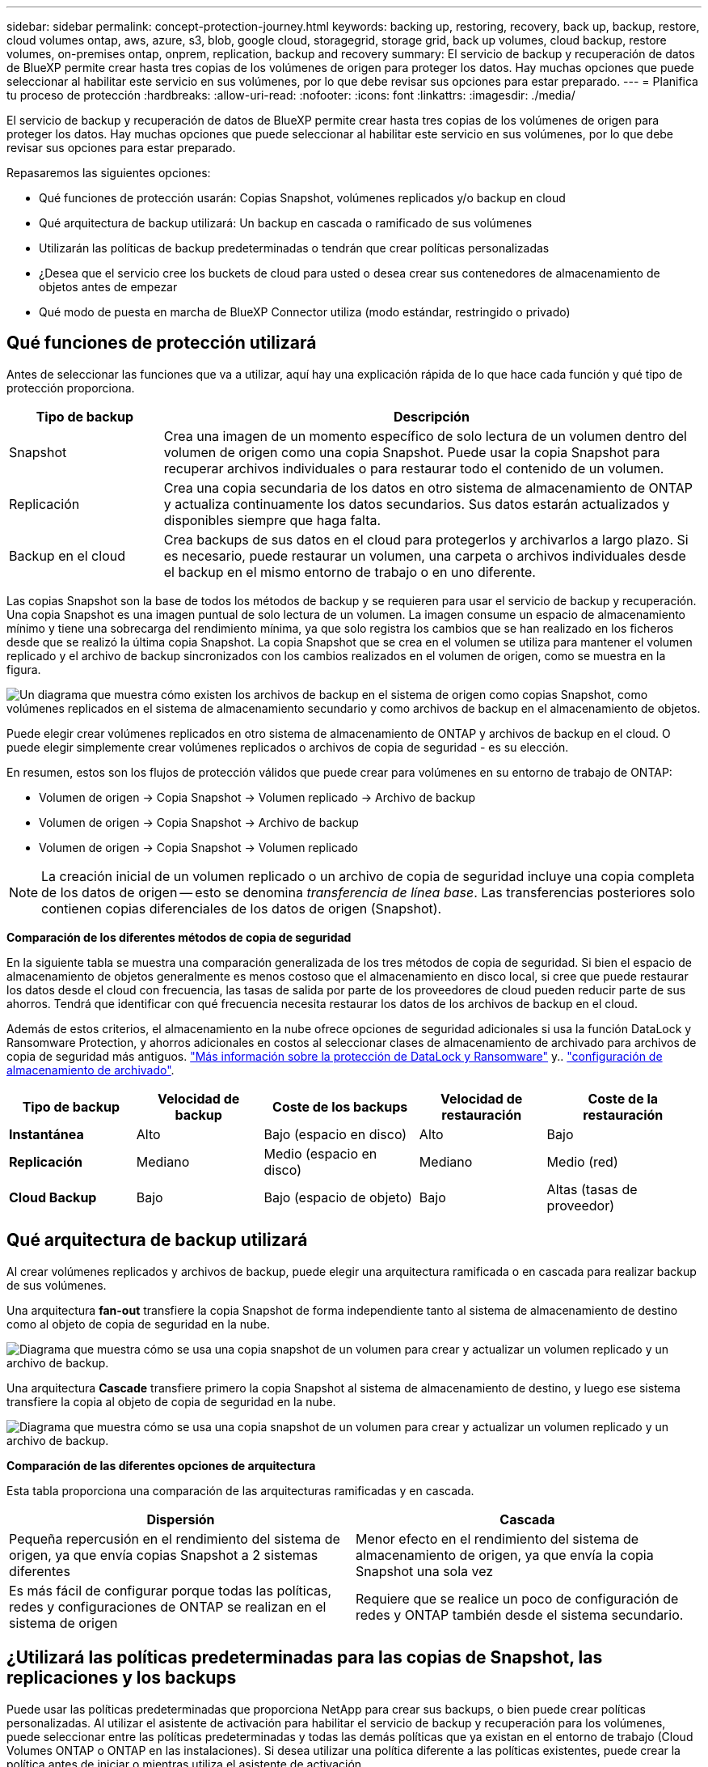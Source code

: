 ---
sidebar: sidebar 
permalink: concept-protection-journey.html 
keywords: backing up, restoring, recovery, back up, backup, restore, cloud volumes ontap, aws, azure, s3, blob, google cloud, storagegrid, storage grid, back up volumes, cloud backup, restore volumes, on-premises ontap, onprem, replication, backup and recovery 
summary: El servicio de backup y recuperación de datos de BlueXP permite crear hasta tres copias de los volúmenes de origen para proteger los datos. Hay muchas opciones que puede seleccionar al habilitar este servicio en sus volúmenes, por lo que debe revisar sus opciones para estar preparado. 
---
= Planifica tu proceso de protección
:hardbreaks:
:allow-uri-read: 
:nofooter: 
:icons: font
:linkattrs: 
:imagesdir: ./media/


[role="lead"]
El servicio de backup y recuperación de datos de BlueXP permite crear hasta tres copias de los volúmenes de origen para proteger los datos. Hay muchas opciones que puede seleccionar al habilitar este servicio en sus volúmenes, por lo que debe revisar sus opciones para estar preparado.

Repasaremos las siguientes opciones:

* Qué funciones de protección usarán: Copias Snapshot, volúmenes replicados y/o backup en cloud
* Qué arquitectura de backup utilizará: Un backup en cascada o ramificado de sus volúmenes
* Utilizarán las políticas de backup predeterminadas o tendrán que crear políticas personalizadas
* ¿Desea que el servicio cree los buckets de cloud para usted o desea crear sus contenedores de almacenamiento de objetos antes de empezar
* Qué modo de puesta en marcha de BlueXP Connector utiliza (modo estándar, restringido o privado)




== Qué funciones de protección utilizará

Antes de seleccionar las funciones que va a utilizar, aquí hay una explicación rápida de lo que hace cada función y qué tipo de protección proporciona.

[cols="20,70"]
|===
| Tipo de backup | Descripción 


| Snapshot | Crea una imagen de un momento específico de solo lectura de un volumen dentro del volumen de origen como una copia Snapshot. Puede usar la copia Snapshot para recuperar archivos individuales o para restaurar todo el contenido de un volumen. 


| Replicación | Crea una copia secundaria de los datos en otro sistema de almacenamiento de ONTAP y actualiza continuamente los datos secundarios. Sus datos estarán actualizados y disponibles siempre que haga falta. 


| Backup en el cloud | Crea backups de sus datos en el cloud para protegerlos y archivarlos a largo plazo. Si es necesario, puede restaurar un volumen, una carpeta o archivos individuales desde el backup en el mismo entorno de trabajo o en uno diferente. 
|===
Las copias Snapshot son la base de todos los métodos de backup y se requieren para usar el servicio de backup y recuperación. Una copia Snapshot es una imagen puntual de solo lectura de un volumen. La imagen consume un espacio de almacenamiento mínimo y tiene una sobrecarga del rendimiento mínima, ya que solo registra los cambios que se han realizado en los ficheros desde que se realizó la última copia Snapshot. La copia Snapshot que se crea en el volumen se utiliza para mantener el volumen replicado y el archivo de backup sincronizados con los cambios realizados en el volumen de origen, como se muestra en la figura.

image:diagram-321-overview.png["Un diagrama que muestra cómo existen los archivos de backup en el sistema de origen como copias Snapshot, como volúmenes replicados en el sistema de almacenamiento secundario y como archivos de backup en el almacenamiento de objetos."]

Puede elegir crear volúmenes replicados en otro sistema de almacenamiento de ONTAP y archivos de backup en el cloud. O puede elegir simplemente crear volúmenes replicados o archivos de copia de seguridad - es su elección.

En resumen, estos son los flujos de protección válidos que puede crear para volúmenes en su entorno de trabajo de ONTAP:

* Volumen de origen -> Copia Snapshot -> Volumen replicado -> Archivo de backup
* Volumen de origen -> Copia Snapshot -> Archivo de backup
* Volumen de origen -> Copia Snapshot -> Volumen replicado



NOTE: La creación inicial de un volumen replicado o un archivo de copia de seguridad incluye una copia completa de los datos de origen -- esto se denomina _transferencia de línea base_. Las transferencias posteriores solo contienen copias diferenciales de los datos de origen (Snapshot).

*Comparación de los diferentes métodos de copia de seguridad*

En la siguiente tabla se muestra una comparación generalizada de los tres métodos de copia de seguridad. Si bien el espacio de almacenamiento de objetos generalmente es menos costoso que el almacenamiento en disco local, si cree que puede restaurar los datos desde el cloud con frecuencia, las tasas de salida por parte de los proveedores de cloud pueden reducir parte de sus ahorros. Tendrá que identificar con qué frecuencia necesita restaurar los datos de los archivos de backup en el cloud.

Además de estos criterios, el almacenamiento en la nube ofrece opciones de seguridad adicionales si usa la función DataLock y Ransomware Protection, y ahorros adicionales en costos al seleccionar clases de almacenamiento de archivado para archivos de copia de seguridad más antiguos. link:concept-cloud-backup-policies.html#datalock-and-ransomware-protection-options["Más información sobre la protección de DataLock y Ransomware"] y.. link:concept-cloud-backup-policies.html#archival-storage-options["configuración de almacenamiento de archivado"].

[cols="18,18,22,18,22"]
|===
| Tipo de backup | Velocidad de backup | Coste de los backups | Velocidad de restauración | Coste de la restauración 


| *Instantánea* | Alto | Bajo (espacio en disco) | Alto | Bajo 


| *Replicación* | Mediano | Medio (espacio en disco) | Mediano | Medio (red) 


| *Cloud Backup* | Bajo | Bajo (espacio de objeto) | Bajo | Altas (tasas de proveedor) 
|===


== Qué arquitectura de backup utilizará

Al crear volúmenes replicados y archivos de backup, puede elegir una arquitectura ramificada o en cascada para realizar backup de sus volúmenes.

Una arquitectura *fan-out* transfiere la copia Snapshot de forma independiente tanto al sistema de almacenamiento de destino como al objeto de copia de seguridad en la nube.

image:diagram-321-fanout-detailed.png["Diagrama que muestra cómo se usa una copia snapshot de un volumen para crear y actualizar un volumen replicado y un archivo de backup."]

Una arquitectura *Cascade* transfiere primero la copia Snapshot al sistema de almacenamiento de destino, y luego ese sistema transfiere la copia al objeto de copia de seguridad en la nube.

image:diagram-321-cascade-detailed.png["Diagrama que muestra cómo se usa una copia snapshot de un volumen para crear y actualizar un volumen replicado y un archivo de backup."]

*Comparación de las diferentes opciones de arquitectura*

Esta tabla proporciona una comparación de las arquitecturas ramificadas y en cascada.

[cols="50,50"]
|===
| Dispersión | Cascada 


| Pequeña repercusión en el rendimiento del sistema de origen, ya que envía copias Snapshot a 2 sistemas diferentes | Menor efecto en el rendimiento del sistema de almacenamiento de origen, ya que envía la copia Snapshot una sola vez 


| Es más fácil de configurar porque todas las políticas, redes y configuraciones de ONTAP se realizan en el sistema de origen | Requiere que se realice un poco de configuración de redes y ONTAP también desde el sistema secundario. 
|===


== ¿Utilizará las políticas predeterminadas para las copias de Snapshot, las replicaciones y los backups

Puede usar las políticas predeterminadas que proporciona NetApp para crear sus backups, o bien puede crear políticas personalizadas. Al utilizar el asistente de activación para habilitar el servicio de backup y recuperación para los volúmenes, puede seleccionar entre las políticas predeterminadas y todas las demás políticas que ya existan en el entorno de trabajo (Cloud Volumes ONTAP o ONTAP en las instalaciones). Si desea utilizar una política diferente a las políticas existentes, puede crear la política antes de iniciar o mientras utiliza el asistente de activación.

* La política de Snapshot predeterminada crea copias Snapshot por hora, diarias y semanales, reteniendo 6 copias Snapshot cada hora, 2 diarias y 2 copias Snapshot semanales.
* La política de replicación predeterminada replica copias Snapshot diarias y semanales, reteniendo 7 copias Snapshot diarias y 52 semanales.
* La política de backup predeterminada replica copias Snapshot diarias y semanales, reteniendo 7 copias Snapshot diarias y 52 semanales.


Si crea políticas personalizadas para replicación o backup, las etiquetas de políticas (por ejemplo, «diaria» o «semanal») deben coincidir con las etiquetas existentes en sus políticas de Snapshot o no se crearán los volúmenes replicados y los archivos de backup.

Puede crear copias Snapshot, replicación y backup en políticas de almacenamiento de objetos en la interfaz de usuario de backup y recuperación de BlueXP. Consulte la sección para link:task-manage-backups-ontap.html#add-a-new-backup-to-cloud-policy["añada una nueva política de backup"] para obtener más detalles.

Además de utilizar la recuperación de backup de BlueXP para crear políticas personalizadas, puede usar System Manager o la interfaz de línea de comandos (CLI) de ONTAP.

https://docs.netapp.com/us-en/ontap/task_dp_configure_snapshot.html["Cree una política de Snapshot mediante System Manager"^]
https://docs.netapp.com/us-en/ontap/data-protection/create-snapshot-policy-task.html["Cree una política de Snapshot mediante la CLI de ONTAP"^]
https://docs.netapp.com/us-en/ontap/task_dp_create_custom_data_protection_policies.html["Cree una política de replicación mediante System Manager"^]
https://docs.netapp.com/us-en/ontap/data-protection/create-custom-replication-policy-concept.html["Cree una política de replicación mediante la CLI de ONTAP"^]
https://docs.netapp.com/us-en/ontap/task_dp_back_up_to_cloud.html#create-a-custom-cloud-backup-policy["Cree una política de backup mediante System Manager"^]
https://docs.netapp.com/us-en/ontap-cli-9131/snapmirror-policy-create.html#description["Cree una política de backup mediante la CLI de ONTAP"^]

*Nota:* Cuando utilice System Manager, seleccione *Asíncrono* como el tipo de política para las políticas de replicación y seleccione *Asíncrono* y *Copia de seguridad en la nube* para realizar copias de seguridad en las políticas de objetos.

A continuación se muestran algunos comandos CLI de ONTAP de ejemplo que pueden ser útiles si está creando políticas personalizadas. Tenga en cuenta que debe utilizar el Vserver _admin_ (VM de almacenamiento) como el `<vserver_name>` en estos comandos.

[cols="30,70"]
|===
| Descripción de la política | Comando 


| Política de Snapshot simple | `snapshot policy create -policy WeeklySnapshotPolicy -enabled true -schedule1 weekly -count1 10 -vserver ClusterA -snapmirror-label1 weekly` 


| Backup sencillo en el cloud | `snapmirror policy create -policy <policy_name> -transfer-priority normal -vserver <vserver_name> -create-snapshot-on-source false -type vault`
`snapmirror policy add-rule -policy <policy_name> -vserver <vserver_name> -snapmirror-label <snapmirror_label> -keep` 


| Backup en el cloud con DataLock y protección frente a ransomware | `snapmirror policy create -policy CloudBackupService-Enterprise -snapshot-lock-mode enterprise -vserver <vserver_name>`
`snapmirror policy add-rule -policy CloudBackupService-Enterprise -retention-period 30days` 


| Backup en cloud con clase de almacenamiento de archivado | `snapmirror policy create -vserver <vserver_name> -policy <policy_name> -archive-after-days <days> -create-snapshot-on-source false -type vault`
`snapmirror policy add-rule -policy <policy_name> -vserver <vserver_name> -snapmirror-label <snapmirror_label> -keep` 


| Replicación sencilla a otro sistema de almacenamiento | `snapmirror policy create -policy <policy_name> -type async-mirror -vserver <vserver_name>`
`snapmirror policy add-rule -policy <policy_name> -vserver <vserver_name> -snapmirror-label <snapmirror_label> -keep` 
|===

NOTE: Solo se pueden utilizar políticas de almacén para relaciones de backup a cloud.



== ¿Dónde residen mis políticas?

Las políticas de copia de seguridad residen en diferentes ubicaciones dependiendo de la arquitectura de copia de seguridad que se vaya a utilizar: Fan-out o Cascading. Las políticas de replicación y las políticas de backup no están diseñadas de la misma manera porque las replicaciones emparejan dos sistemas de almacenamiento de ONTAP y el backup en objetos utiliza un proveedor de almacenamiento como destino.

* Las políticas de Snapshot residen siempre en el sistema de almacenamiento principal.
* Las políticas de replicación residen siempre en el sistema de almacenamiento secundario.
* Las políticas de backup a objeto se crean en el sistema donde reside el volumen de origen. Este es el clúster principal para configuraciones de distribución ramificada y el clúster secundario para configuraciones en cascada.


Estas diferencias se muestran en la tabla.

[cols="25,25,25,25"]
|===
| Arquitectura | Política de Snapshot | Política de replicación | Política de backup 


| *Fan-out* | Primario | Secundario | Primario 


| *Cascada* | Primario | Secundario | Secundario 
|===
Por lo tanto, si tiene pensado crear políticas personalizadas al utilizar la arquitectura en cascada, deberá crear la replicación y el backup a políticas de objetos en el sistema secundario donde se crearán los volúmenes replicados. Si tiene pensado crear normativas personalizadas al utilizar la arquitectura de dispersión, deberá crear las normativas de replicación en el sistema secundario donde se crearán los volúmenes replicados y realizar un backup en las políticas de objetos en el sistema primario.

Si usa las directivas predeterminadas que existen en todos los sistemas ONTAP, entonces todo está configurado.



== ¿Desea crear su propio contenedor de almacenamiento de objetos

Cuando crea archivos de copia de seguridad en el almacenamiento de objetos para un entorno de trabajo, de forma predeterminada, el servicio de copia de seguridad y recuperación crea el contenedor (cuenta de almacenamiento o depósito) para los archivos de copia de seguridad en la cuenta de almacenamiento de objetos que haya configurado. El bucket AWS o GCP se denomina «netapp-backup-<uuid>» de forma predeterminada. La cuenta de almacenamiento de Azure Blob se llama «netappbackup<uuid>».

Puede crear el contenedor usted mismo en la cuenta del proveedor de objetos si desea utilizar un prefijo determinado o asignar propiedades especiales. Si desea crear su propio contenedor, debe crearlo antes de iniciar el asistente de activación. El contenedor debe utilizarse exclusivamente para almacenar archivos de backup de volúmenes de ONTAP; no se puede utilizar para ningún otro fin. El asistente de activación de copia de seguridad detectará automáticamente los contenedores aprovisionados para la cuenta y las credenciales seleccionadas para que pueda seleccionar el que desea utilizar.

Puede crear el bloque en BlueXP o desde su proveedor de cloud.

* https://docs.netapp.com/us-en/bluexp-s3-storage/task-add-s3-bucket.html["Crea buckets de Amazon S3 a partir de BlueXP"]
* https://docs.netapp.com/us-en/bluexp-blob-storage/task-add-blob-storage.html["Crea cuentas de almacenamiento de Azure Blob desde BlueXP"]
* https://docs.netapp.com/us-en/bluexp-google-cloud-storage/task-add-gcp-bucket.html["Crea buckets de almacenamiento de Google Cloud a partir de BlueXP"]


*Nota:* En este momento no puede usar sus propios buckets S3 al crear copias de seguridad en sistemas StorageGRID o en ONTAP S3.

Si tiene pensado utilizar un prefijo de bloque diferente al «netapp-backup-xxxxxx», deberá modificar los permisos S3 para el rol Connector IAM. Para obtener más detalles, consulte cómo crear backups en AWS S3.

*Configuración avanzada del cucharón*

Si planeas mover archivos de copia de seguridad antiguos al almacenamiento de archivado, o si planeas habilitar la protección DataLock y Ransomware para bloquear tus archivos de copia de seguridad y escanearlos en busca de un posible ransomware, tendrás que crear el contenedor con ciertas opciones de configuración:

* El almacenamiento de archivado en sus propios bloques se admite en el almacenamiento de AWS S3 en este momento si se utiliza software de ONTAP 9.10.1 o superior en sus clústeres. De forma predeterminada, los backups comienzan en la clase de almacenamiento S3 _Standard_. Asegúrese de crear el depósito con las reglas de ciclo de vida adecuadas:
+
** Mueva los objetos en todo el ámbito del depósito a S3 _Standard-IA_ después de 30 días.
** Mueva los objetos con la etiqueta «smc_push_to_archive: True» a _Glacier Flexible Retrieval_ (anteriormente S3 Glacier)


* La protección contra bloqueo de datos y ransomware es compatible con el almacenamiento de AWS cuando se usa software de ONTAP 9.11.1 o posterior en los clústeres, y en el almacenamiento de Azure cuando se utiliza el software de ONTAP 9.12.1 o posterior.
+
** Para AWS, debe habilitar el bloqueo de objetos en el bloque con un período de retención de 30 días.
** Para Azure, debe crear la clase de almacenamiento con compatibilidad de inmutabilidad a nivel de versión.






== El modo de puesta en marcha de BlueXP Connector utiliza

Si ya usas BlueXP para gestionar tu almacenamiento, ya se ha instalado un conector BlueXP. Si tienes pensado utilizar el mismo conector con backup y recuperación de datos de BlueXP, ya lo tienes todo. Si necesita usar un conector diferente, deberá instalarlo antes de iniciar la implementación de copia de seguridad y recuperación.

BlueXP ofrece múltiples modos de implementación que le permiten utilizar BlueXP de forma que se adapte a sus necesidades empresariales y de seguridad. _Standard Mode_ aprovecha la capa SaaS de BlueXP para proporcionar todas las funciones, mientras que _restricted mode_ y _private mode_ están disponibles para organizaciones que tienen restricciones de conectividad.

https://docs.netapp.com/us-en/bluexp-setup-admin/concept-modes.html["Obtenga más información sobre los modos de implementación de BlueXP"^].



=== Soporte para sitios con conectividad completa a Internet

Cuando se utiliza el backup y la recuperación de BlueXP en un sitio con conectividad completa a Internet (también conocido como _standard mode_ o _SaaS mode_), puedes crear volúmenes replicados en cualquier sistema Cloud Volumes ONTAP o ONTAP on-premises gestionado por BlueXP, además, puede crear archivos de backup en el almacenamiento de objetos en cualquiera de los proveedores de cloud admitidos. link:concept-ontap-backup-to-cloud.html#supported-backup-destinations["Consulte la lista completa de destinos de backup compatibles"].

Para obtener una lista de ubicaciones de conector válidas, consulte uno de los siguientes procedimientos de copia de seguridad para el proveedor de nube en el que planea crear archivos de copia de seguridad. Existen algunas restricciones en las que el conector debe instalarse manualmente en una máquina Linux o implementarse en un proveedor de nube específico.

ifdef::aws[]

* link:task-backup-to-s3.html["Realice backup de los datos de Cloud Volumes ONTAP en Amazon S3"]
* link:task-backup-onprem-to-aws.html["Realice un backup de los datos de ONTAP en las instalaciones en Amazon S3"]


endif::aws[]

ifdef::azure[]

* link:task-backup-to-azure.html["Realice backups de los datos de Cloud Volumes ONTAP en Azure Blob"]
* link:task-backup-onprem-to-azure.html["Realice un backup de los datos de ONTAP en las instalaciones en Azure Blob"]


endif::azure[]

ifdef::gcp[]

* link:task-backup-to-gcp.html["Realice backups de los datos de Cloud Volumes ONTAP en Google Cloud"]
* link:task-backup-onprem-to-gcp.html["Realice un backup de los datos de ONTAP en las instalaciones en Google Cloud"]


endif::gcp[]

* link:task-backup-onprem-private-cloud.html["Realice un backup de los datos de ONTAP en las instalaciones en StorageGRID"]
* link:task-backup-onprem-to-ontap-s3.html["Realice un backup del ONTAP en las instalaciones a ONTAP S3"]




=== Soporte para sitios con conectividad a Internet limitada

El backup y la recuperación de datos de BlueXP se pueden utilizar en un sitio con una conectividad a Internet limitada (también conocida como _restricted mode_) para hacer copias de seguridad de datos de volumen. En este caso, deberá desplegar el conector BlueXP en la región restringida.

ifdef::aws[]

* Puede realizar backups de los datos de sistemas Cloud Volumes ONTAP instalados en regiones comerciales de AWS en Amazon S3. link:task-backup-to-s3.html["Realice backup de los datos de Cloud Volumes ONTAP en Amazon S3"].


endif::aws[]

ifdef::azure[]

* Puede realizar backups de los datos de sistemas Cloud Volumes ONTAP instalados en regiones comerciales de Azure en Azure Blob.  link:task-backup-to-azure.html["Realice backups de los datos de Cloud Volumes ONTAP en Azure Blob"].


endif::azure[]



=== Compatibilidad con sitios sin conectividad a Internet

El backup y la recuperación de BlueXP se pueden utilizar en un sitio sin conectividad a Internet (también conocido como _modo privado_ o _dark_ sitios) para hacer copias de seguridad de los datos del volumen. En este caso, tendrá que poner en marcha el conector BlueXP en un host Linux en el mismo sitio.

* Puede realizar backups de datos de sistemas ONTAP locales en las instalaciones en sistemas StorageGRID de NetApp locales.  link:task-backup-onprem-private-cloud.html["Realice un backup de los datos de ONTAP en las instalaciones en StorageGRID"].
* Puede realizar backups de datos de sistemas ONTAP locales en las instalaciones de en sistemas ONTAP locales o sistemas Cloud Volumes ONTAP configurados para el almacenamiento de objetos S3. link:task-backup-onprem-to-ontap-s3.html["Realice un backup de los datos de ONTAP en las instalaciones en ONTAP S3"].
ifdef::aws[]


endif::aws[]

ifdef::azure[]

endif::azure[]
